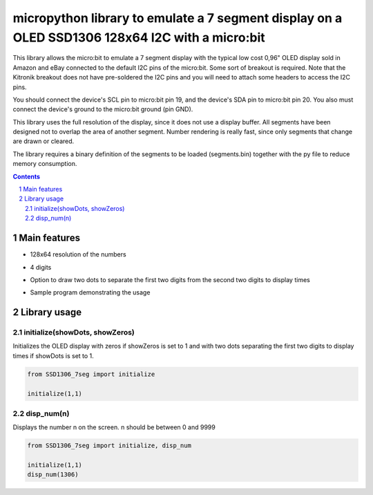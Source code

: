 micropython library to emulate a 7 segment display on a OLED SSD1306 128x64 I2C with a micro:bit
################################################################################################

This library allows the micro:bit to emulate a 7 segment display with the typical low cost 0,96" OLED display sold in Amazon and eBay connected to the default I2C pins of the micro:bit. Some sort of breakout is required. Note that the Kitronik breakout does not have pre-soldered the I2C pins and you will need to attach some headers to access the I2C pins.

You should connect the device's SCL pin to micro:bit pin 19, and the device's SDA pin to micro:bit pin 20. You also must connect the device's ground to the micro:bit ground (pin GND). 

This library uses the full resolution of the display, since it does not use a display buffer. All segments have been designed not to overlap the area of another segment. Number rendering is really fast, since only segments that change are drawn or cleared. 

The library requires a binary definition of the segments to be loaded (segments.bin) together with the py file to reduce memory consumption.

.. contents::

.. section-numbering::


Main features
=============

* 128x64 resolution of the numbers
* 4 digits 
* Option to draw two dots to separate the first two digits from the second two digits to display times
* Sample program demonstrating the usage



   .. image:: microbit_timer.jpg
      :width: 100%
      :align: center

Library usage
=============


initialize(showDots, showZeros)
+++++++++++++++++++++++++++++++


Initializes the OLED display with zeros if showZeros is set to 1 and with two dots separating the first two digits to display times if showDots is set to 1. 

.. code-block:: python

   from SSD1306_7seg import initialize 
   
   initialize(1,1)


disp_num(n)
+++++++++++


Displays the number n on the screen. n should be between 0 and 9999

.. code-block:: python

   from SSD1306_7seg import initialize, disp_num 
   
   initialize(1,1)
   disp_num(1306)
